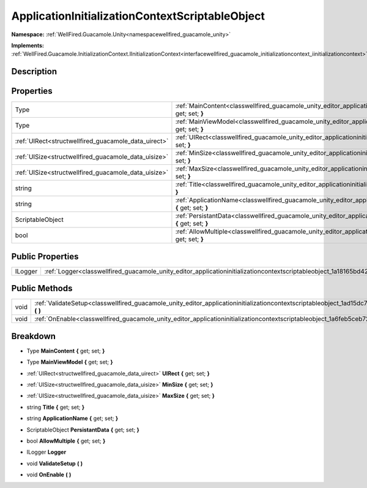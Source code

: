 .. _classwellfired_guacamole_unity_editor_applicationinitializationcontextscriptableobject:

ApplicationInitializationContextScriptableObject
=================================================

**Namespace:** :ref:`WellFired.Guacamole.Unity<namespacewellfired_guacamole_unity>`

**Implements:** :ref:`WellFired.Guacamole.InitializationContext.IInitializationContext<interfacewellfired_guacamole_initializationcontext_iinitializationcontext>`


Description
------------



Properties
-----------

+-------------------------------------------------------+--------------------------------------------------------------------------------------------------------------------------------------------------------------------------+
|Type                                                   |:ref:`MainContent<classwellfired_guacamole_unity_editor_applicationinitializationcontextscriptableobject_1ab32c93057e9a8e3f5aa9aa05752620f7>` **{** get; set; **}**       |
+-------------------------------------------------------+--------------------------------------------------------------------------------------------------------------------------------------------------------------------------+
|Type                                                   |:ref:`MainViewModel<classwellfired_guacamole_unity_editor_applicationinitializationcontextscriptableobject_1aa61df781f32d732dfabfdb9db1de07a6>` **{** get; set; **}**     |
+-------------------------------------------------------+--------------------------------------------------------------------------------------------------------------------------------------------------------------------------+
|:ref:`UIRect<structwellfired_guacamole_data_uirect>`   |:ref:`UIRect<classwellfired_guacamole_unity_editor_applicationinitializationcontextscriptableobject_1a3a6c94e9712d94329583f287b3977178>` **{** get; set; **}**            |
+-------------------------------------------------------+--------------------------------------------------------------------------------------------------------------------------------------------------------------------------+
|:ref:`UISize<structwellfired_guacamole_data_uisize>`   |:ref:`MinSize<classwellfired_guacamole_unity_editor_applicationinitializationcontextscriptableobject_1a0ebef629083bde3876934b790029e51d>` **{** get; set; **}**           |
+-------------------------------------------------------+--------------------------------------------------------------------------------------------------------------------------------------------------------------------------+
|:ref:`UISize<structwellfired_guacamole_data_uisize>`   |:ref:`MaxSize<classwellfired_guacamole_unity_editor_applicationinitializationcontextscriptableobject_1af66755162b5d31c1ceeb18e5a4cb88ea>` **{** get; set; **}**           |
+-------------------------------------------------------+--------------------------------------------------------------------------------------------------------------------------------------------------------------------------+
|string                                                 |:ref:`Title<classwellfired_guacamole_unity_editor_applicationinitializationcontextscriptableobject_1a9adb60346e5bc46aacd5674667524bc6>` **{** get; set; **}**             |
+-------------------------------------------------------+--------------------------------------------------------------------------------------------------------------------------------------------------------------------------+
|string                                                 |:ref:`ApplicationName<classwellfired_guacamole_unity_editor_applicationinitializationcontextscriptableobject_1a5e50a68a94fa05128cd046baaf49a81f>` **{** get; set; **}**   |
+-------------------------------------------------------+--------------------------------------------------------------------------------------------------------------------------------------------------------------------------+
|ScriptableObject                                       |:ref:`PersistantData<classwellfired_guacamole_unity_editor_applicationinitializationcontextscriptableobject_1aa34c7b995cb32f564cb33faabc2a9632>` **{** get; set; **}**    |
+-------------------------------------------------------+--------------------------------------------------------------------------------------------------------------------------------------------------------------------------+
|bool                                                   |:ref:`AllowMultiple<classwellfired_guacamole_unity_editor_applicationinitializationcontextscriptableobject_1acdf30ae71958bb699f3323bcb86a1651>` **{** get; set; **}**     |
+-------------------------------------------------------+--------------------------------------------------------------------------------------------------------------------------------------------------------------------------+

Public Properties
------------------

+-------------+--------------------------------------------------------------------------------------------------------------------------------------------+
|ILogger      |:ref:`Logger<classwellfired_guacamole_unity_editor_applicationinitializationcontextscriptableobject_1a18165bd42a55247d91a9fb62b8587d7f>`    |
+-------------+--------------------------------------------------------------------------------------------------------------------------------------------+

Public Methods
---------------

+-------------+---------------------------------------------------------------------------------------------------------------------------------------------------------------+
|void         |:ref:`ValidateSetup<classwellfired_guacamole_unity_editor_applicationinitializationcontextscriptableobject_1ad15dc794c5428586836ba56a0ac454c4>` **(**  **)**   |
+-------------+---------------------------------------------------------------------------------------------------------------------------------------------------------------+
|void         |:ref:`OnEnable<classwellfired_guacamole_unity_editor_applicationinitializationcontextscriptableobject_1a6feb5ceb72c30236da500022b2b9c0fd>` **(**  **)**        |
+-------------+---------------------------------------------------------------------------------------------------------------------------------------------------------------+

Breakdown
----------

.. _classwellfired_guacamole_unity_editor_applicationinitializationcontextscriptableobject_1ab32c93057e9a8e3f5aa9aa05752620f7:

- Type **MainContent** **{** get; set; **}**

.. _classwellfired_guacamole_unity_editor_applicationinitializationcontextscriptableobject_1aa61df781f32d732dfabfdb9db1de07a6:

- Type **MainViewModel** **{** get; set; **}**

.. _classwellfired_guacamole_unity_editor_applicationinitializationcontextscriptableobject_1a3a6c94e9712d94329583f287b3977178:

- :ref:`UIRect<structwellfired_guacamole_data_uirect>` **UIRect** **{** get; set; **}**

.. _classwellfired_guacamole_unity_editor_applicationinitializationcontextscriptableobject_1a0ebef629083bde3876934b790029e51d:

- :ref:`UISize<structwellfired_guacamole_data_uisize>` **MinSize** **{** get; set; **}**

.. _classwellfired_guacamole_unity_editor_applicationinitializationcontextscriptableobject_1af66755162b5d31c1ceeb18e5a4cb88ea:

- :ref:`UISize<structwellfired_guacamole_data_uisize>` **MaxSize** **{** get; set; **}**

.. _classwellfired_guacamole_unity_editor_applicationinitializationcontextscriptableobject_1a9adb60346e5bc46aacd5674667524bc6:

- string **Title** **{** get; set; **}**

.. _classwellfired_guacamole_unity_editor_applicationinitializationcontextscriptableobject_1a5e50a68a94fa05128cd046baaf49a81f:

- string **ApplicationName** **{** get; set; **}**

.. _classwellfired_guacamole_unity_editor_applicationinitializationcontextscriptableobject_1aa34c7b995cb32f564cb33faabc2a9632:

- ScriptableObject **PersistantData** **{** get; set; **}**

.. _classwellfired_guacamole_unity_editor_applicationinitializationcontextscriptableobject_1acdf30ae71958bb699f3323bcb86a1651:

- bool **AllowMultiple** **{** get; set; **}**

.. _classwellfired_guacamole_unity_editor_applicationinitializationcontextscriptableobject_1a18165bd42a55247d91a9fb62b8587d7f:

- ILogger **Logger** 

.. _classwellfired_guacamole_unity_editor_applicationinitializationcontextscriptableobject_1ad15dc794c5428586836ba56a0ac454c4:

- void **ValidateSetup** **(**  **)**

.. _classwellfired_guacamole_unity_editor_applicationinitializationcontextscriptableobject_1a6feb5ceb72c30236da500022b2b9c0fd:

- void **OnEnable** **(**  **)**

